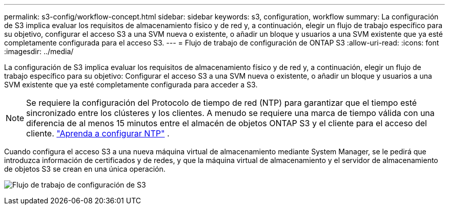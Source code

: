 ---
permalink: s3-config/workflow-concept.html 
sidebar: sidebar 
keywords: s3, configuration, workflow 
summary: La configuración de S3 implica evaluar los requisitos de almacenamiento físico y de red y, a continuación, elegir un flujo de trabajo específico para su objetivo, configurar el acceso S3 a una SVM nueva o existente, o añadir un bloque y usuarios a una SVM existente que ya esté completamente configurada para el acceso S3. 
---
= Flujo de trabajo de configuración de ONTAP S3
:allow-uri-read: 
:icons: font
:imagesdir: ../media/


[role="lead"]
La configuración de S3 implica evaluar los requisitos de almacenamiento físico y de red y, a continuación, elegir un flujo de trabajo específico para su objetivo: Configurar el acceso S3 a una SVM nueva o existente, o añadir un bloque y usuarios a una SVM existente que ya esté completamente configurada para acceder a S3.


NOTE: Se requiere la configuración del Protocolo de tiempo de red (NTP) para garantizar que el tiempo esté sincronizado entre los clústeres y los clientes.  A menudo se requiere una marca de tiempo válida con una diferencia de al menos 15 minutos entre el almacén de objetos ONTAP S3 y el cliente para el acceso del cliente. link:../system-admin/manage-cluster-time-concept.html["Aprenda a configurar NTP"] .

Cuando configura el acceso S3 a una nueva máquina virtual de almacenamiento mediante System Manager, se le pedirá que introduzca información de certificados y de redes, y que la máquina virtual de almacenamiento y el servidor de almacenamiento de objetos S3 se crean en una única operación.

image:s3-config-pg-workflow.png["Flujo de trabajo de configuración de S3"]

